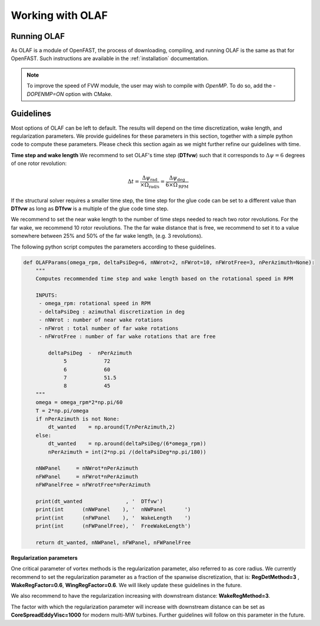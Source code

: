
Working with OLAF
=================


.. _Running-OLAF:

Running OLAF
~~~~~~~~~~~~

As OLAF is a module of OpenFAST, the process of downloading, compiling,
and running OLAF is the same as that for OpenFAST. Such instructions are
available in the :ref:`installation` documentation.

.. note::
   To improve the speed of FVW module, the user may wish to compile with
   `OpenMP`.  To do so, add the `-DOPENMP=ON` option with CMake.


Guidelines
~~~~~~~~~~

Most options of OLAF can be left to default. The results will depend on the time discretization, wake length, and regularization parameters. We provide guidelines for these parameters in this section, together with a simple python code to compute these parameters.
Please check this section again as we might further refine our guidelines with time.


**Time step and wake length**
We recommend to set OLAF's time step (**DTfvw**) such that it corresponds to :math:`\Delta \psi = 6` degrees of one rotor revolution:

.. math::
   
    \Delta t
    = \frac{\Delta \psi_\text{rad}}{\times \Omega_\text{rad/s}}
    = \frac{\Delta \psi_\text{deg}}{6 \times \Omega_\text{RPM}}

If the structural solver requires a smaller time step, the time step for the glue code can be set to a different value than **DTfvw** as long as **DTfvw** is a multiple of the glue code time step.


We recommend to set the near wake length to the number of time steps needed to reach two rotor revolutions. For the far wake, we recommend 10 rotor revolutions. 
The the far wake distance that is free, we recommend to set it to a value somewhere between 25% and 50% of the far wake length, (e.g. 3 revolutions).

The following python script computes the parameters according to these guidelines.

.. code::

   def OLAFParams(omega_rpm, deltaPsiDeg=6, nNWrot=2, nFWrot=10, nFWrotFree=3, nPerAzimuth=None):
       """ 
       Computes recommended time step and wake length based on the rotational speed in RPM

       INPUTS:
        - omega_rpm: rotational speed in RPM
        - deltaPsiDeg : azimuthal discretization in deg
        - nNWrot : number of near wake rotations
        - nFWrot : total number of far wake rotations
        - nFWrotFree : number of far wake rotations that are free

           deltaPsiDeg  -  nPerAzimuth
                5            72    
                6            60    
                7            51.5  
                8            45    
       """
       omega = omega_rpm*2*np.pi/60
       T = 2*np.pi/omega
       if nPerAzimuth is not None:
           dt_wanted    = np.around(T/nPerAzimuth,2)
       else:
           dt_wanted    = np.around(deltaPsiDeg/(6*omega_rpm))
           nPerAzimuth = int(2*np.pi /(deltaPsiDeg*np.pi/180))

       nNWPanel     = nNWrot*nPerAzimuth
       nFWPanel     = nFWrot*nPerAzimuth
       nFWPanelFree = nFWrotFree*nPerAzimuth

       print(dt_wanted              , '  DTfvw')
       print(int      (nNWPanel    ), '  nNWPanel      ')
       print(int      (nFWPanel    ), '  WakeLength    ')
       print(int      (nFWPanelFree), '  FreeWakeLength')

       return dt_wanted, nNWPanel, nFWPanel, nFWPanelFree


**Regularization parameters**

One critical parameter of vortex methods is the regularization parameter, also referred to as core radius. We currently recommend to set the regularization parameter as a fraction of the spanwise discretization, that is: **RegDetMethod=3** , **WakeRegFactor=0.6**, **WingRegFactor=0.6**.
We will likely update these guidelines in the future.


We also recommend to have the regularization increasing with downstream distance:
**WakeRegMethod=3**. 

The factor with which the regularization parameter will increase with downstream distance can be set as
**CoreSpreadEddyVisc=1000** for modern multi-MW turbines. Further guidelines will follow on this parameter in the future. 




